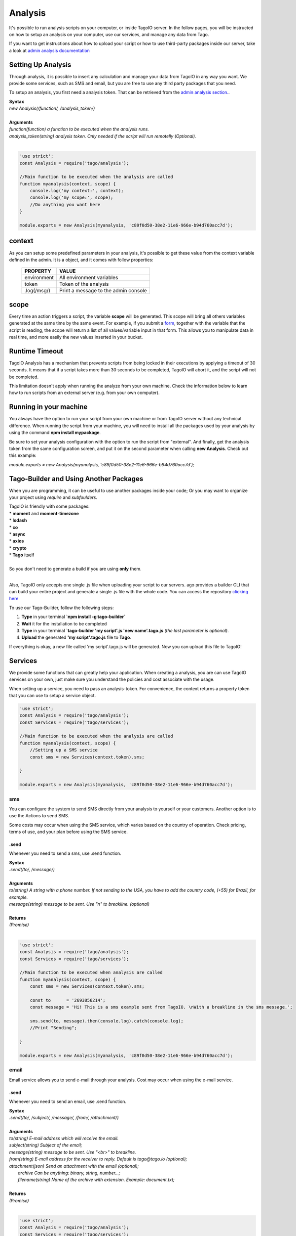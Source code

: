 ********
Analysis
********
It's possible to run analysis scripts on your computer, or inside TagoIO server. In the follow pages, you will be instructed on how to setup an analysis on your computer, use our services, and manage any data from Tago.

If you want to get instructions about how to upload your script or how to use third-party packages inside our server, take a look at `admin analysis documentation <https://tago.elevio.help/en/articles/29>`_

Setting Up Analysis
*******************
Through analysis, it is possible to insert any calculation and manage your data from TagoIO in any way you want. We provide some services, such as SMS and email, but you are free to use any third party packages that you need.

To setup an analysis, you first need a analysis token. That can be retrieved from the `admin analysis section. <https://tago.elevio.help/en/articles/120>`_.

| **Syntax**
| *new Analysis(/function/, /analysis_token/)*
|
| **Arguments**
| *function(function) a function to be executed when the analysis runs.*
| *analysis_token(string) analysis token. Only needed if the script will run remotelly (Optional).*
|

.. code-block:: javascript

    'use strict';
    const Analysis = require('tago/analysis');

    //Main function to be executed when the analysis are called
    function myanalysis(context, scope) {
        console.log('my context:', context);
        console.log('my scope:', scope);
        //Do anything you want here
    }

    module.exports = new Analysis(myanalysis, 'c89f0d50-38e2-11e6-966e-b94d760acc7d');


context
*******
As you can setup some predefined parameters in your analysis, it's possible to get these value from the context variable defined in the admin. It is a object, and it comes with follow properties:

    +----------------+--------------------------------------+
    | PROPERTY       |  VALUE                               |
    +================+======================================+
    | environment    | All environment variables            |
    +----------------+--------------------------------------+
    | token          | Token of the analysis                |
    +----------------+--------------------------------------+
    | .log(/msg/)    | Print a message to the admin console |
    +----------------+--------------------------------------+

scope
*****
Every time an action triggers a script, the variable **scope** will be generated. This scope will bring all others variables generated at the same time by the same event. For example, if you submit a `form <https://tago.elevio.help/en/articles/23>`_, together with the variable that the script is reading, the scope will return a list of all values/variable input in that form. This allows you to manipulate data in real time, and more easily the new values inserted in your bucket.

Runtime Timeout
***************
TagoIO Analysis has a mechanism that prevents scripts from being locked in their executions by applying a timeout of 30 seconds. It means that if a script takes more than 30 seconds to be completed, TagoIO will abort it, and the script will not be completed.

This limitation doesn't apply when running the analyze from your own machine.  Check the information below to learn how to run scripts from an external server (e.g. from your own computer).

Running in your machine
***********************
You always have the option to run your script from your own machine or from TagoIO server without any technical difference. When running the script from your machine, you will need to install all the packages used by your analysis by using the command  **npm install mypackage**.

Be sure to set your analysis configuration with the option to run the script from "external". 
And finally, get the analysis token from the same configuration screen, and put it on the second parameter when calling  **new Analysis**. Check out this example:

`module.exports = new Analysis(myanalysis, 'c89f0d50-38e2-11e6-966e-b94d760acc7d');`

Tago-Builder and Using Another Packages
***************************************
When you are programming, it can be useful to use another packages inside your code; Or you may want to organize your project using *require* and *subfoulders*.

| TagoIO is friendly with some packages:
| * **moment** and **moment-timezone**
| * **lodash**
| * **co**
| * **async**
| * **axios**
| * **crypto**
| * **Tago** itself
|
| So you don't need to generate a build if you are using **only** them.
|

Also, TagoIO only accepts one single .js file when uploading your script to our servers. ago provides a builder CLI that can build your entire project and generate a single .js file with the whole code. You can access the repository `clicking here <https://www.npmjs.com/package/tago-builder>`_

To use our Tago-Builder, follow the following steps:

1. **Type** in your terminal **`npm install -g tago-builder`**
2. **Wait** it for the installation to be completed
3. **Type** in your terminal **`tago-builder 'my script'.js 'new name'.tago.js** *(the last parameter is optional)*.
4. **Upload** the generated **'my script'.tago.js** file to **Tago**.

If everything is okay, a new file called 'my script'.tago.js will be generated. Now you can upload this file to TagoIO!

Services
********
We provide some functions that can greatly help your application. When creating a analysis, you are can use TagoIO services on your own, just make sure you understand the policies and cost associate with the usage.

When setting up a service, you need to pass an analysis-token. For convenience, the context returns a property token that you can use to setup a service object.

.. code-block:: javascript

    'use strict';
    const Analysis = require('tago/analysis');
    const Services = require('tago/services');

    //Main function to be executed when the analysis are called
    function myanalysis(context, scope) {
        //Setting up a SMS service
        const sms = new Services(context.token).sms;

    }

    module.exports = new Analysis(myanalysis, 'c89f0d50-38e2-11e6-966e-b94d760acc7d');

sms
===
You can configure the system to send SMS directly from your analysis to yourself or your customers. Another option is to use the Actions to send SMS.

Some costs may occur when using the SMS service, which varies based on the country of operation. Check pricing, terms of use, and your plan before using the SMS service.

.send
-----
Whenever you need to send a sms, use .send function.

| **Syntax**
| *.send(/to/, /message/)*
|
| **Arguments**
| *to(string) A string with a phone number. If not sending to the USA, you have to add the country code, (+55) for Brazil, for example.*
| *message(string) message to be sent. Use "\n" to breakline. (optional)*
|
| **Returns**
| *(Promise)*
|

.. code-block:: javascript

    'use strict';
    const Analysis = require('tago/analysis');
    const Services = require('tago/services');

    //Main function to be executed when analysis are called
    function myanalysis(context, scope) {
        const sms = new Services(context.token).sms;

        const to      = '2693856214';
        const message = 'Hi! This is a sms example sent from TagoIO. \nWith a breakline in the sms message.';

        sms.send(to, message).then(console.log).catch(console.log);
        //Print "Sending";

    }

    module.exports = new Analysis(myanalysis, 'c89f0d50-38e2-11e6-966e-b94d760acc7d');

email
=====
Email service allows you to send e-mail through your analysis.  Cost may occur when using the e-mail service.

.send
-----
Whenever you need to send an email, use .send function.

| **Syntax**
| *.send(/to/, /subject/, /message/, /from/, /attachment/)*
|
| **Arguments**
| *to(string) E-mail address which will receive the email.*
| *subject(string) Subject of the email;*
| *message(string) message to be sent. Use "<br>" to breakline.*
| *from(string) E-mail address for the receiver to reply. Default is tago@tago.io (optional);*
| *attachment(json) Send an attachment with the email (optional);*
|   *archive Can be anything: binary, string, number...;*
|   *filename(string) Name of the archive with extension. Example: document.txt;*
|
| **Returns**
| *(Promise)*
|

.. code-block:: javascript

    'use strict';
    const Analysis = require('tago/analysis');
    const Services = require('tago/services');

    //Main function to be executed when the analysis are called
    function myanalysis(context, scope) {
        const email = new Services(context.token).email;

        const to      = 'myuser@gmail.com';
        const subject = 'E-mail example';
        const message = 'Hi! This is an email example. \nWith a breakline in the email message.';
        const from    = 'me@gmail.com';
        const attachment = {
            archive: 'This is a txt archive',
            filename: 'document.txt'
        };

        email.send(to, subject, message, from, attachment).then(console.log).catch(console.log);
        //Print "Sending";

    }

    module.exports = new Analysis(myanalysis, 'c89f0d50-38e2-11e6-966e-b94d760acc7d');

MQTT
=====
This option gives you a lot of flexibility to interpret any kind of data depending on your application. You can send any data format with any content to this topic, your data will go directly to your Analysis inside the scope on the first position of the array. The data will not be stored automatically, your script need to take care of it.

You can read more about MQTT on TagoIO in our `MQTT documentation <https://tago.elevio.help/en/articles/32>`_

.send
-----
Use this topic when you want to send a payload data in any format to be first parsed by a specific script.

| **Syntax**
| *.publish(/topic/, /message/)*
|
| **Arguments**
| *topic(string) Topic of the message.*
| *message(string) message to be sent.*
| *bucket(string) bucket id to receive the message. (optional)*
|
| **Returns**
| *(Promise)*
|

.. code-block:: javascript

    'use strict';
    const Analysis = require('tago/analysis');
    const Services = require('tago/services');

    //Main function to be executed when the analysis are called
    function myanalysis(context, scope) {
        const MQTT = new Services(context.token).MQTT;

        const topic   = 'my topic';
        const message = 'new message';

        MQTT.publish(topic, message).then(console.log).catch(console.log);
        //Print "Sending";
    }

    module.exports = new Analysis(myanalysis, 'c89f0d50-38e2-11e6-966e-b94d760acc7d');


Notification to myself
============
Sometimes you may want to send an alert to the account through notification system. You can do it in three ways: pointing to a dashboard, to a bucket or just a notification to the account itself.

When pointing to a dashboard or a bucket, the account owner and anyone he shared the dashboard/bucket will receive the notification.

.send
-----
Use this topic to send a notification.

| **Syntax**
| *.send(/title/, /message/, /ref_id/ )*
|
| **Arguments**
| *title(string) Title of the message.*
| *message(string) message to be sent.*
| *ref_id(string) dashboard/bucket id that your notification will point to. (optional)*
|
| **Returns**
| *(Promise)*
|

.. code-block:: javascript

    'use strict';
    const Analysis = require('tago/analysis');
    const Services = require('tago/services');

    //Main function to be executed when the analysis are called
    function myanalysis(context, scope) {
        const Notification = new Services(context.token).Notification;

        const title   = 'my title';
        const message = 'new message';
        const ref_id = '5915e4a302a0a7002f2a0960'; //bucket id

        Notification.send(title, message, ref_id).then(console.log).catch(console.log);
        //Print "Notification sent";
    }

    module.exports = new Analysis(myanalysis, 'c89f0d50-38e2-11e6-966e-b94d760acc7d');


Utils
============
This library provides some helping functions commonly used while writing analysis code. Using them can be time saving most times.

.env_to_obj
-----
Convert the Environment Variables from array to an object variable, making it easier to access through methods.
It is not compatible with Environment Variables using same keys.

| **Syntax**
| *.env_to_obj(/environment/)*
|
| **Arguments**
| *environment(array) array of objects containing key and value. Analysis send it as context.environment*
|
| **Returns**
| *(Object)*
|

.. code-block:: javascript

    'use strict';
    const Analysis = require('tago/analysis');
    const Utils = require('tago/utils');

    //Main function to be executed when the analysis are called
    function myanalysis(context, scope) {
        const environment_variables = Utils.env_to_obj(context.environment);
        context.log(environment_variables);

        //Print "{ key: value }";
    }

    module.exports = new Analysis(myanalysis, 'c89f0d50-38e2-11e6-966e-b94d760acc7d');

.getTokenByName
---------------
Easy method to get tokens from a device.
If a token name is not provided, returns the frist token of the device.

| **Syntax**
| *.getTokenByName(/account/, /device_id/, /token_name/)*
|
| **Arguments**
| *account(tago/account) instanced tago account object*
| *device_id(string) device ID*
| *token_name(string) optional token name. Return first token found if not provided.*
|
| **Returns**
| *(Object)*

.. code-block:: javascript

    'use strict';
    const Analysis = require('tago/analysis');
    const Account = require('tago/account');
    const Utils = require('tago/utils');

    //Main function to be executed when the analysis are called
    async function myanalysis(context, scope) {
        const tago_account = new Account('a13c0c50-38o2-11u6-966n-c34d980acc88')
        const device_id = '5cdecbbf3474b7001deca551';

        const token = await Utils.getTokenByName(tago_account, device_id);
        context.log(token);

        //Print device token "'d44e8650-3ae2-11u6-126n-c34dd80fc91'";
    }

    module.exports = new Analysis(myanalysis, 'c89f0d50-38e2-11e6-966e-b94d760acc7d');